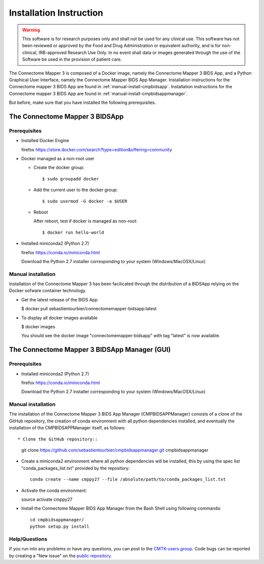 ************************
Installation Instruction
************************

.. warning:: This software is for research purposes only and shall not be used for
             any clinical use. This software has not been reviewed or approved by
             the Food and Drug Administration or equivalent authority, and is for
             non-clinical, IRB-approved Research Use Only. In no event shall data
             or images generated through the use of the Software be used in the
             provision of patient care.


The Connectome Mapper 3 is composed of a Docker image, namely the Connectome Mapper 3 BIDS App, and a Python Graphical User Interface, namely the Connectome Mapper BIDS App Manager.
Installation instructions for the Connectome mapper 3 BIDS App are found in :ref:`manual-install-cmpbidsapp`.
Installation instructions for the Connectome mapper 3 BIDS App are found in :ref:`manual-install-cmpbidsappmanager`.

..
	The steps to add the NeuroDebian repository are explained here::

		firefox http://neuro.debian.net/

But before, make sure that you have installed the following prerequisites.

The Connectome Mapper 3 BIDSApp
===============================

Prerequisites
-------------

* Installed Docker Engine

  firefox https://store.docker.com/search?type=edition&offering=community

* Docker managed as a non-root user

  * Create the docker group::

    $ sudo groupadd docker

  * Add the current user to the docker group::

    $ sudo usermod -G docker -a $USER

  * Reboot

    After reboot, test if docker is managed as non-root::

      $ docker run hello-world

* Installed miniconda2 (Python 2.7)

  firefox https://conda.io/miniconda.html

  Download the Python 2.7 installer corresponding to your system (Windows/MacOSX/Linux)


.. _manual-install-cmpbidsapp:

Manual installation
---------------------------------------

Installation of the Connectome Mapper 3 has been facilicated through the distribution of a BIDSApp relying on the Docker sofware container technology.

* Get the latest release of the BIDS App

  $ docker pull sebastientourbier/connectomemapper-bidsapp:latest

* To display all docker images available

  $ docker images

  You should see the docker image "connectomemapper-bidsapp" with tag "latest" is now available.


The Connectome Mapper 3 BIDSApp Manager (GUI)
===============================

Prerequisites
-------------

* Installed miniconda2 (Python 2.7)

  firefox https://conda.io/miniconda.html

  Download the Python 2.7 installer corresponding to your system (Windows/MacOSX/Linux)


.. _manual-install-cmpbidsappmanager:

Manual installation
---------------------------------------

The installation of the Connectome Mapper 3 BIDS App Manager (CMPBIDSAPPManager) consists of a clone of the GitHub repository, the creation of conda environment with all python dependencies installed, and eventually the installation of the CMPBIDSAPPManager itself, as follows::

* Clone the GitHub repository::

  git clone https://github.com/sebastientourbier/cmpbidsappmanager.git cmpbidsappmanager

* Create a miniconda2 environment where all python dependencies will be installed, this by using the spec list "conda_packages_list.txt" provided by the repository::

	conda create --name cmppy27 --file /absolute/path/to/conda_packages_list.txt

* Activate the conda environment::

  source activate cmppy27

* Install the Connectome Mapper BIDS App Manager from the Bash Shell using following commands::

	cd cmpbidsappmanager/
	python setup.py install

Help/Questions
--------------

If you run into any problems or have any questions, you can post to the `CMTK-users group <http://groups.google.com/group/cmtk-users>`_. Code bugs can be reported by creating a "New Issue" on the `public repository <https://github.com/LTS5/cmp/issues>`_.
